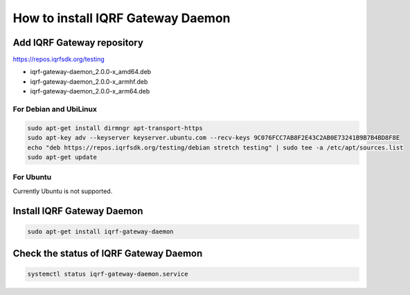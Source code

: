 **********************************
How to install IQRF Gateway Daemon
**********************************

Add IQRF Gateway repository
###########################

`https://repos.iqrfsdk.org/testing`_

-   iqrf-gateway-daemon_2.0.0-x_amd64.deb
-   iqrf-gateway-daemon_2.0.0-x_armhf.deb
-   iqrf-gateway-daemon_2.0.0-x_arm64.deb

For Debian and UbiLinux
-----------------------
.. code-block:: bash

	sudo apt-get install dirmngr apt-transport-https
	sudo apt-key adv --keyserver keyserver.ubuntu.com --recv-keys 9C076FCC7AB8F2E43C2AB0E73241B9B7B4BD8F8E
	echo "deb https://repos.iqrfsdk.org/testing/debian stretch testing" | sudo tee -a /etc/apt/sources.list
	sudo apt-get update

For Ubuntu
----------
Currently Ubuntu is not supported.

Install IQRF Gateway Daemon
###########################
.. code-block:: bash

	sudo apt-get install iqrf-gateway-daemon

Check the status of IQRF Gateway Daemon
#######################################
.. code-block:: bash
	
	systemctl status iqrf-gateway-daemon.service

.. _`https://repos.iqrfsdk.org/testing`: https://repos.iqrfsdk.org/testing
